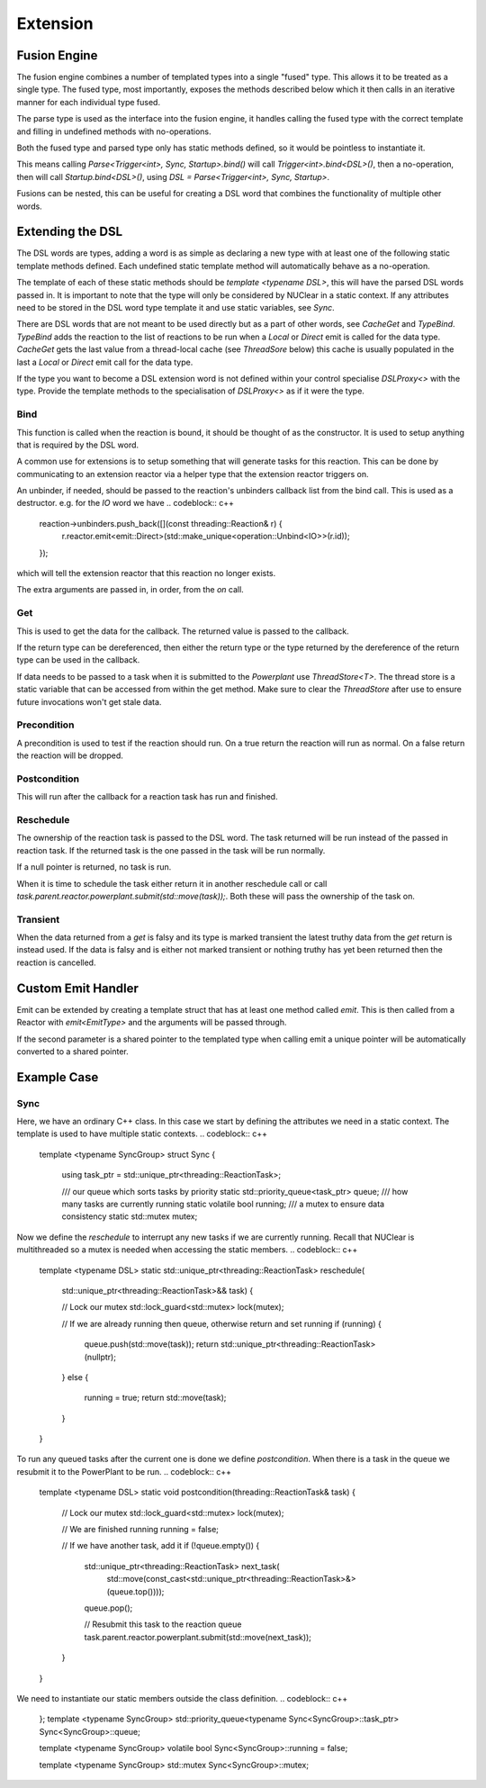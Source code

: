=========
Extension
=========

Fusion Engine
*************

The fusion engine combines a number of templated types into a single "fused" type. This allows it to be treated as a
single type. The fused type, most importantly, exposes the methods described below which it then calls in an iterative
manner for each individual type fused.

The parse type is used as the interface into the fusion engine, it handles calling the fused type with the correct
template and filling in undefined methods with no-operations.

Both the fused type and parsed type only has static methods defined, so it would be pointless to instantiate it.

This means calling `Parse<Trigger<int>, Sync, Startup>.bind()` will call `Trigger<int>.bind<DSL>()`, then a no-operation,
then will call `Startup.bind<DSL>()`, using `DSL = Parse<Trigger<int>, Sync, Startup>`.

Fusions can be nested, this can be useful for creating a DSL word that combines the functionality of multiple other
words.

Extending the DSL
*****************

The DSL words are types, adding a word is as simple as declaring a new type with at least one of the following static
template methods defined. Each undefined static template method will automatically behave as a no-operation.

The template of each of these static methods should be `template <typename DSL>`, this will have the parsed DSL words
passed in. It is important to note that the type will only be considered by NUClear in a static context. If any
attributes need to be stored in the DSL word type template it and use static variables, see `Sync`.

There are DSL words that are not meant to be used directly but as a part of other words, see `CacheGet` and `TypeBind`.
`TypeBind` adds the reaction to the list of reactions to be run when a `Local` or `Direct` emit is called for the data
type. `CacheGet` gets the last value from a thread-local cache (see `ThreadSore` below) this cache is usually populated
in the last a `Local` or `Direct` emit call for the data type.

If the type you want to become a DSL extension word is not defined within your control specialise `DSLProxy<>` with the
type. Provide the template methods to the specialisation of `DSLProxy<>` as if it were the type.

Bind
----

.. codeblock:: c++
    template <typename DSL>
    static void bind(const std::shared_ptr<threading::Reaction>& reaction, /*More arguments can be declared*/)

This function is called when the reaction is bound, it should be thought of as the constructor. It is used to setup
anything that is required by the DSL word.

A common use for extensions is to setup something that will generate tasks for this reaction. This can be done by
communicating to an extension reactor via a helper type that the extension reactor triggers on.

An unbinder, if needed, should be passed to the reaction's unbinders callback list from the bind call. This is used as a
destructor.
e.g. for the `IO` word we have
.. codeblock:: c++
    reaction->unbinders.push_back([](const threading::Reaction& r) {
        r.reactor.emit<emit::Direct>(std::make_unique<operation::Unbind<IO>>(r.id));
    });

which will tell the extension reactor that this reaction no longer exists.

The extra arguments are passed in, in order, from the `on` call.

Get
---

.. codeblock:: c++
    template <typename DSL>
    static T get(threading::ReactionTask& task)

This is used to get the data for the callback. The returned value is passed to the callback.

If the return type can be dereferenced, then either the return type or the type returned by the dereference of the
return type can be used in the callback.

If data needs to be passed to a task when it is submitted to the `Powerplant` use `ThreadStore<T>`. The thread store is
a static variable that can be accessed from within the get method. Make sure to clear the `ThreadStore` after use to
ensure future invocations won't get stale data.

Precondition
------------

.. codeblock:: c++
    template <typename DSL>
    static bool precondition(threading::ReactionTask& task)

A precondition is used to test if the reaction should run. On a true return the reaction will run as normal. On a false
return the reaction will be dropped.

Postcondition
-------------

.. codeblock:: c++
    template <typename DSL>
    static void postcondition(threading::ReactionTask& task)

This will run after the callback for a reaction task has run and finished.

Reschedule
----------

.. codeblock:: c++
    template <typename DSL>
    static std::unique_ptr<threading::ReactionTask> reschedule(std::unique_ptr<threading::ReactionTask>&& task)

The ownership of the reaction task is passed to the DSL word. The task returned will be run instead of the passed in
reaction task. If the returned task is the one passed in the task will be run normally.

If a null pointer is returned, no task is run.

When it is time to schedule the task either return it in another reschedule call or call
`task.parent.reactor.powerplant.submit(std::move(task));`. Both these will pass the ownership of the task on.

Transient
---------

.. codeblock:: c++
    template <>
    struct is_transient<word::IO::Event> : public std::true_type {};

When the data returned from a `get` is falsy and its type is marked transient the latest truthy data from the `get`
return is instead used. If the data is falsy and is either not marked transient or nothing truthy has yet been returned
then the reaction is cancelled.

Custom Emit Handler
*******************

.. codeblock:: c++
    template <typename DataType>
    struct EmitType {
        static void emit(PowerPlant& powerplant, ...)
    };

Emit can be extended by creating a template struct that has at least one method called `emit`. This is then called from
a Reactor with `emit<EmitType>` and the arguments will be passed through.

.. codeblock:: c++
    static void emit(PowerPlant& powerplant, std::shared_ptr<DataType> data, ...)

If the second parameter is a shared pointer to the templated type when calling emit a unique pointer will be
automatically converted to a shared pointer.

Example Case
************

Sync
----

Here, we have an ordinary C++ class. In this case we start by defining the attributes we need in a static context.
The template is used to have multiple static contexts.
.. codeblock:: c++
    template <typename SyncGroup>
    struct Sync {

        using task_ptr = std::unique_ptr<threading::ReactionTask>;

        /// our queue which sorts tasks by priority
        static std::priority_queue<task_ptr> queue;
        /// how many tasks are currently running
        static volatile bool running;
        /// a mutex to ensure data consistency
        static std::mutex mutex;

Now we define the `reschedule` to interrupt any new tasks if we are currently running. Recall that NUClear is
multithreaded so a mutex is needed when accessing the static members.
.. codeblock:: c++
        template <typename DSL>
        static std::unique_ptr<threading::ReactionTask> reschedule(
            std::unique_ptr<threading::ReactionTask>&& task) {

            // Lock our mutex
            std::lock_guard<std::mutex> lock(mutex);

            // If we are already running then queue, otherwise return and set running
            if (running) {
                queue.push(std::move(task));
                return std::unique_ptr<threading::ReactionTask>(nullptr);
            }
            else {
                running = true;
                return std::move(task);
            }
        }

To run any queued tasks after the current one is done we define `postcondition`. When there is a task in the queue we
resubmit it to the PowerPlant to be run.
.. codeblock:: c++
        template <typename DSL>
        static void postcondition(threading::ReactionTask& task) {

            // Lock our mutex
            std::lock_guard<std::mutex> lock(mutex);

            // We are finished running
            running = false;

            // If we have another task, add it
            if (!queue.empty()) {
                std::unique_ptr<threading::ReactionTask> next_task(
                    std::move(const_cast<std::unique_ptr<threading::ReactionTask>&>(queue.top())));
                queue.pop();

                // Resubmit this task to the reaction queue
                task.parent.reactor.powerplant.submit(std::move(next_task));
            }
        }

We need to instantiate our static members outside the class definition.
.. codeblock:: c++
    };
    template <typename SyncGroup>
    std::priority_queue<typename Sync<SyncGroup>::task_ptr> Sync<SyncGroup>::queue;

    template <typename SyncGroup>
    volatile bool Sync<SyncGroup>::running = false;

    template <typename SyncGroup>
    std::mutex Sync<SyncGroup>::mutex;
